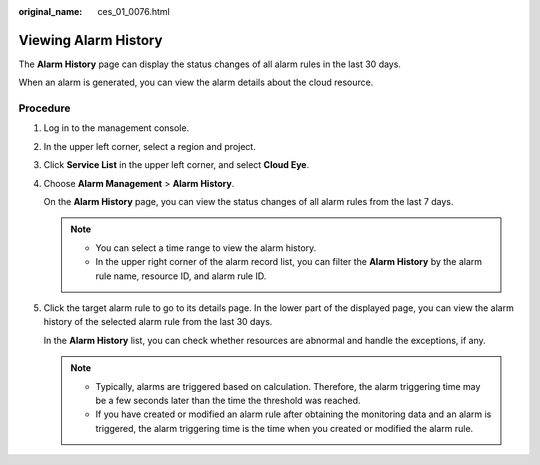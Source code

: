 :original_name: ces_01_0076.html

.. _ces_01_0076:

Viewing **Alarm History**
=========================

The **Alarm History** page can display the status changes of all alarm rules in the last 30 days.

When an alarm is generated, you can view the alarm details about the cloud resource.

Procedure
---------

#. Log in to the management console.

#. In the upper left corner, select a region and project.

#. Click **Service List** in the upper left corner, and select **Cloud Eye**.

#. Choose **Alarm Management** > **Alarm History**.

   On the **Alarm History** page, you can view the status changes of all alarm rules from the last 7 days.

   .. note::

      -  You can select a time range to view the alarm history.
      -  In the upper right corner of the alarm record list, you can filter the **Alarm History** by the alarm rule name, resource ID, and alarm rule ID.

#. Click the target alarm rule to go to its details page. In the lower part of the displayed page, you can view the alarm history of the selected alarm rule from the last 30 days.

   In the **Alarm History** list, you can check whether resources are abnormal and handle the exceptions, if any.

   .. note::

      -  Typically, alarms are triggered based on calculation. Therefore, the alarm triggering time may be a few seconds later than the time the threshold was reached.
      -  If you have created or modified an alarm rule after obtaining the monitoring data and an alarm is triggered, the alarm triggering time is the time when you created or modified the alarm rule.
